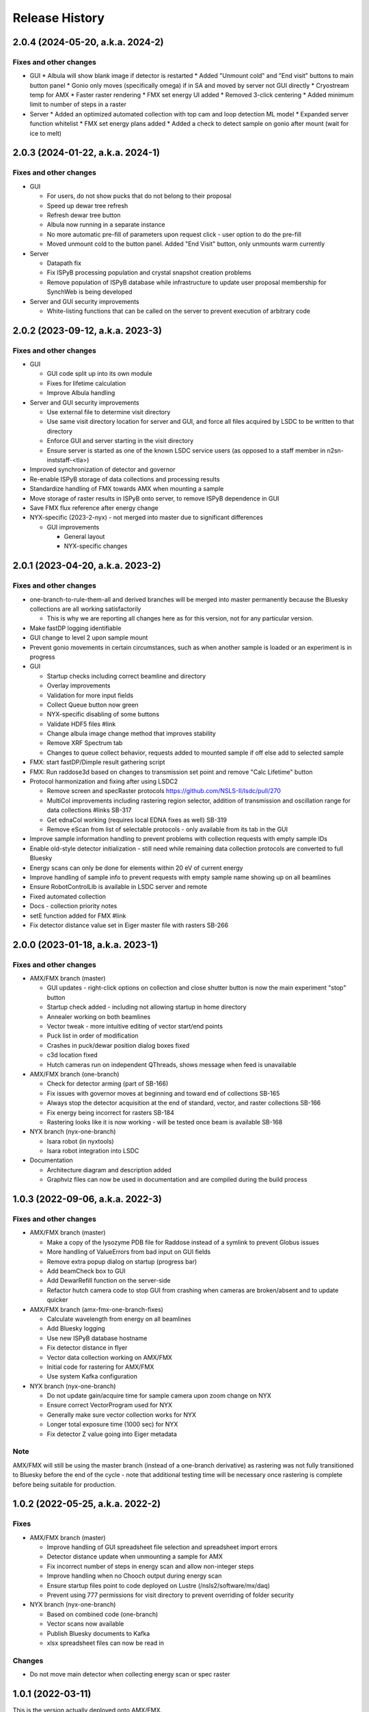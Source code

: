 =================
 Release History
=================

2.0.4 (2024-05-20, a.k.a. 2024-2)
=================================

Fixes and other changes
-----------------------

* GUI
  * Albula will show blank image if detector is restarted
  * Added "Unmount cold" and "End visit" buttons to main button panel
  * Gonio only moves (specifically omega) if in SA and moved by server not GUI directly
  * Cryostream temp for AMX 
  * Faster raster rendering
  * FMX set energy UI added
  * Removed 3-click centering
  * Added minimum limit to number of steps in a raster

* Server
  * Added an optimized automated collection with top cam and loop detection ML model
  * Expanded server function whitelist
  * FMX set energy plans added
  * Added a check to detect sample on gonio after mount (wait for ice to melt)

2.0.3 (2024-01-22, a.k.a. 2024-1)
=================================

Fixes and other changes
-----------------------

* GUI

  * For users, do not show pucks that do not belong to their proposal
  * Speed up dewar tree refresh
  * Refresh dewar tree button
  * Albula now running in a separate instance
  * No more automatic pre-fill of parameters upon request click - user option to do the pre-fill
  * Moved unmount cold to the button panel. Added "End Visit" button, only unmounts warm currently

* Server

  * Datapath fix
  * Fix ISPyB processing population and crystal snapshot creation problems
  * Remove population of ISPyB database while infrastructure to update user proposal membership for SynchWeb is being developed

* Server and GUI security improvements

  * White-listing functions that can be called on the server to prevent execution of arbitrary code

2.0.2 (2023-09-12, a.k.a. 2023-3)
=================================

Fixes and other changes
-----------------------

* GUI

  * GUI code split up into its own module
  * Fixes for lifetime calculation
  * Improve Albula handling

* Server and GUI security improvements

  * Use external file to determine visit directory
  * Use same visit directory location for server and GUI, and force all files acquired by LSDC to be written to that directory
  * Enforce GUI and server starting in the visit directory
  * Ensure server is started as one of the known LSDC service users (as opposed to a staff member in n2sn-inststaff-<tla>)


* Improved synchronization of detector and governor
* Re-enable ISPyB storage of data collections and processing results
* Standardize handling of FMX towards AMX when mounting a sample
* Move storage of raster results in ISPyB onto server, to remove ISPyB dependence in GUI
* Save FMX flux reference after energy change

* NYX-specific (2023-2-nyx) - not merged into master due to significant differences

  * GUI improvements

    * General layout
    * NYX-specific changes

2.0.1 (2023-04-20, a.k.a. 2023-2)
=================================

Fixes and other changes
-----------------------

* one-branch-to-rule-them-all and derived branches will be merged into master permanently because the Bluesky collections are all working satisfactorily

  * This is why we are reporting all changes here as for this version, not for any particular version.


* Make fastDP logging identifiable
* GUI change to level 2 upon sample mount
* Prevent gonio movements in certain circumstances, such as when another sample is loaded or an experiment is in progress
* GUI

  * Startup checks including correct beamline and directory
  * Overlay improvements
  * Validation for more input fields
  * Collect Queue button now green
  * NYX-specific disabling of some buttons
  * Validate HDF5 files #link
  * Change albula image change method that improves stability
  * Remove XRF Spectrum tab
  * Changes to queue collect behavior, requests added to mounted sample if off else add to selected sample

* FMX: start fastDP/Dimple result gathering script
* FMX: Run raddose3d based on changes to transmission set point and remove "Calc Lifetime" button
* Protocol harmonization and fixing after using LSDC2

  * Remove screen and specRaster protocols https://github.com/NSLS-II/lsdc/pull/270
  * MultiCol improvements including rastering region selector, addition of transmission and oscillation range for data collections #links SB-317
  * Get ednaCol working (requires local EDNA fixes as well) SB-319
  * Remove eScan from list of selectable protocols - only available from its tab in the GUI

* Improve sample information handling to prevent problems with collection requests with empty sample IDs
* Enable old-style detector initialization - still need while remaining data collection protocols are converted to full Bluesky
* Energy scans can only be done for elements within 20 eV of current energy
* Improve handling of sample info to prevent requests with empty sample name showing up on all beamlines
* Ensure RobotControlLib is available in LSDC server and remote
* Fixed automated collection
* Docs - collection priority notes
* setE function added for FMX #link
* Fix detector distance value set in Eiger master file with rasters SB-266


2.0.0 (2023-01-18, a.k.a. 2023-1)
=================================

Fixes and other changes
-----------------------
* AMX/FMX branch (master)

  * GUI updates - right-click options on collection and close shutter button is now the main experiment "stop" button
  * Startup check added - including not allowing startup in home directory
  * Annealer working on both beamlines
  * Vector tweak - more intuitive editing of vector start/end points 
  * Puck list in order of modification
  * Crashes in puck/dewar position dialog boxes fixed
  * c3d location fixed
  * Hutch cameras run on independent QThreads, shows message when feed is unavailable

* AMX/FMX branch (one-branch)

  * Check for detector arming (part of SB-166)
  * Fix issues with governor moves at beginning and toward end of collections SB-165
  * Always stop the detector acquisition at the end of standard, vector, and raster collections SB-166
  * Fix energy being incorrect for rasters SB-184
  * Rastering looks like it is now working - will be tested once beam is available SB-168

* NYX branch (nyx-one-branch)

  * Isara robot (in nyxtools)
  * Isara robot integration into LSDC

* Documentation

  * Architecture diagram and description added
  * Graphviz files can now be used in documentation and are compiled during the build process

1.0.3 (2022-09-06, a.k.a. 2022-3)
=================================

Fixes and other changes
-----------------------
* AMX/FMX branch (master)

  * Make a copy of the lysozyme PDB file for Raddose instead of a symlink to prevent Globus issues
  * More handling of ValueErrors from bad input on GUI fields
  * Remove extra popup dialog on startup (progress bar)
  * Add beamCheck box to GUI
  * Add DewarRefill function on the server-side
  * Refactor hutch camera code to stop GUI from crashing when cameras are broken/absent and to update quicker

* AMX/FMX branch (amx-fmx-one-branch-fixes)

  * Calculate wavelength from energy on all beamlines
  * Add Bluesky logging
  * Use new ISPyB database hostname
  * Fix detector distance in flyer
  * Vector data collection working on AMX/FMX
  * Initial code for rastering for AMX/FMX
  * Use system Kafka configuration

* NYX branch (nyx-one-branch)

  * Do not update gain/acquire time for sample camera upon zoom change on NYX
  * Ensure correct VectorProgram used for NYX
  * Generally make sure vector collection works for NYX
  * Longer total exposure time (1000 sec) for NYX
  * Fix detector Z value going into Eiger metadata

Note
----
AMX/FMX will still be using the master branch (instead of a one-branch derivative) as rastering was not fully transitioned to Bluesky before the end of the cycle - note that additional testing time will be necessary once rastering is complete before being suitable for production.

1.0.2 (2022-05-25, a.k.a. 2022-2)
=================================

Fixes
-----
* AMX/FMX branch (master)

  * Improve handling of GUI spreadsheet file selection and spreadsheet import errors
  * Detector distance update when unmounting a sample for AMX
  * Fix incorrect number of steps in energy scan and allow non-integer steps
  * Improve handling when no Chooch output during energy scan
  * Ensure startup files point to code deployed on Lustre (/nsls2/software/mx/daq)
  * Prevent using 777 permissions for visit directory to prevent overriding of
    folder security

* NYX branch (nyx-one-branch)

  * Based on combined code (one-branch)
  * Vector scans now available
  * Publish Bluesky documents to Kafka
  * xlsx spreadsheet files can now be read in

Changes
-------
* Do not move main detector when collecting energy scan or spec raster

1.0.1 (2022-03-11)
==================

This is the version actually deployed onto AMX/FMX.

Fixes
-----

Changes
-------
* New version numbering system details - starting with 2.0 for fully Bluesky release (expected summer 2022). Working backwards, 1.0 for this version.
* AMX/FMX branch (master)

  * Remove ordering of pucks by time (DK) - could not be made to fully work as intended.
  * Use clean conda environments generated via conda-pack-template and deployed with Explorer using Ansible
  * Speed up rastering by simplifying lastOnSample() check
  * FMX annealer code fixed


1.0.0 (2022-02-08)
==================

This version was intended to be the new release but testing could not be completed, resulting in old code 2021-3 being used for the start of the cycle.

Fixes
-----

Changes
-------

* Adding documentation that gets published to the NSLS-II site.
* New version numbering system
* NYX branch (nyx_ophyd) - not yet merged into master

  * LSDC GUI and server starting 
  * Sample exchange through LSDC GUI 
  * Sample centering through LSDC GUI - low and high mag 
  * Standard collection using http://blueskyproject.io/ controlled through LSDC GUI

* AMX/FMX branch (master)

  * complete changeover to cluster processing including all types of processing
  * Ordering of pucks by time for easier selection (DK)

* additional work during the last cycle

  * Use https://github.com/NSLS-II/mx-processing where processing scripts are now centralized, which will run processing software installed on configuration-managed computing nodes (named uranus-cpu<xxx> where <xxx> is a 3-digit number)
  * Update GUI code that allows user to control nodes that will run fast DP and raster processing for new naming scheme of computing nodes
  * FMX annealer – use in and out status PVs 
  * Albula opens with LSDC GUI 
  * Fast DP always runs, control option moved to Staff on GUI 
  * GUI - +/- 1 degree buttons 
  * Kafka encryption set up as central cluster had it enabled 
